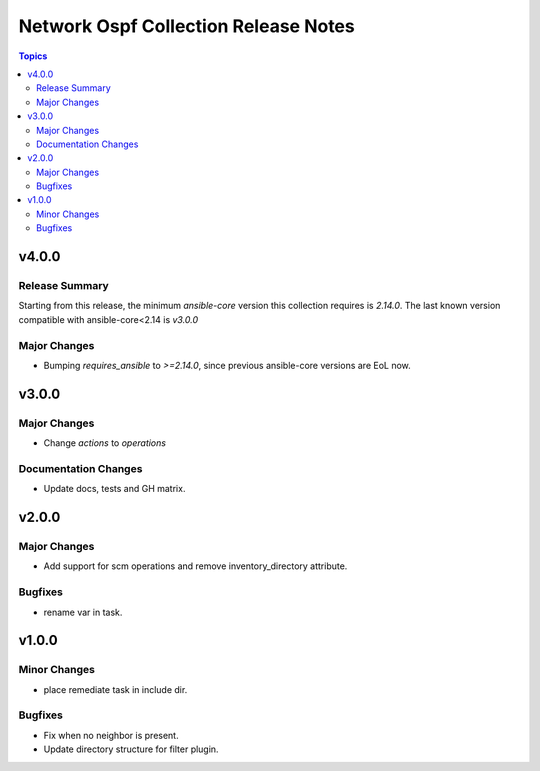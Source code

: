 =====================================
Network Ospf Collection Release Notes
=====================================

.. contents:: Topics


v4.0.0
======

Release Summary
---------------

Starting from this release, the minimum `ansible-core` version this collection requires is `2.14.0`. The last known version compatible with ansible-core<2.14 is `v3.0.0`

Major Changes
-------------

- Bumping `requires_ansible` to `>=2.14.0`, since previous ansible-core versions are EoL now.

v3.0.0
======

Major Changes
-------------

- Change `actions` to `operations`

Documentation Changes
---------------------

- Update docs, tests and GH matrix.

v2.0.0
======

Major Changes
-------------

- Add support for scm operations and remove inventory_directory attribute.

Bugfixes
--------

- rename var in task.

v1.0.0
======

Minor Changes
-------------

- place remediate task in include dir.

Bugfixes
--------

- Fix when no neighbor is present.
- Update directory structure for filter plugin.
